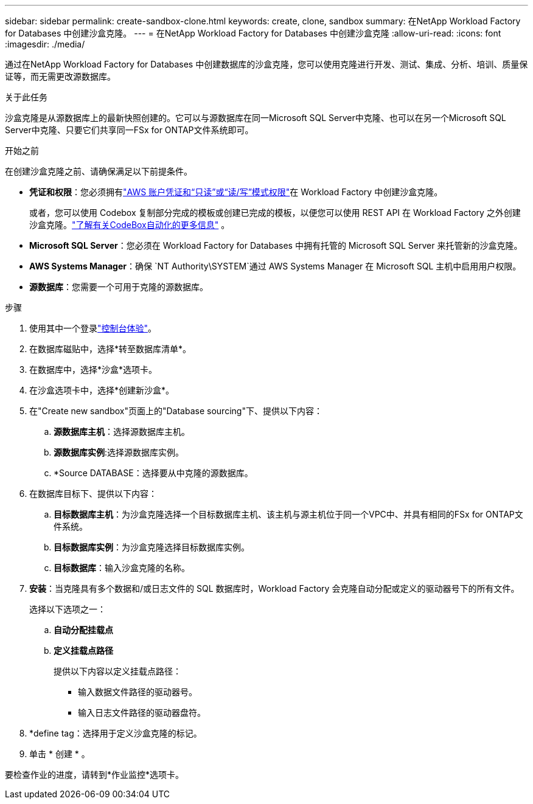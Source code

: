 ---
sidebar: sidebar 
permalink: create-sandbox-clone.html 
keywords: create, clone, sandbox 
summary: 在NetApp Workload Factory for Databases 中创建沙盒克隆。 
---
= 在NetApp Workload Factory for Databases 中创建沙盒克隆
:allow-uri-read: 
:icons: font
:imagesdir: ./media/


[role="lead"]
通过在NetApp Workload Factory for Databases 中创建数据库的沙盒克隆，您可以使用克隆进行开发、测试、集成、分析、培训、质量保证等，而无需更改源数据库。

.关于此任务
沙盒克隆是从源数据库上的最新快照创建的。它可以与源数据库在同一Microsoft SQL Server中克隆、也可以在另一个Microsoft SQL Server中克隆、只要它们共享同一FSx for ONTAP文件系统即可。

.开始之前
在创建沙盒克隆之前、请确保满足以下前提条件。

* *凭证和权限*：您必须拥有link:https://docs.netapp.com/us-en/workload-setup-admin/add-credentials.html["AWS 账户凭证和“只读”或“读/写”模式权限"^]在 Workload Factory 中创建沙盒克隆。
+
或者，您可以使用 Codebox 复制部分完成的模板或创建已完成的模板，以便您可以使用 REST API 在 Workload Factory 之外创建沙盒克隆。link:https://docs.netapp.com/us-en/workload-setup-admin/codebox-automation.html["了解有关CodeBox自动化的更多信息"^] 。

* *Microsoft SQL Server*：您必须在 Workload Factory for Databases 中拥有托管的 Microsoft SQL Server 来托管新的沙盒克隆。
* *AWS Systems Manager*：确保 `NT Authority\SYSTEM`通过 AWS Systems Manager 在 Microsoft SQL 主机中启用用户权限。
* *源数据库*：您需要一个可用于克隆的源数据库。


.步骤
. 使用其中一个登录link:https://docs.netapp.com/us-en/workload-setup-admin/console-experiences.html["控制台体验"^]。
. 在数据库磁贴中，选择*转至数据库清单*。
. 在数据库中，选择*沙盒*选项卡。
. 在沙盒选项卡中，选择*创建新沙盒*。
. 在"Create new sandbox"页面上的"Database sourcing"下、提供以下内容：
+
.. *源数据库主机*：选择源数据库主机。
.. *源数据库实例*:选择源数据库实例。
.. *Source DATABASE：选择要从中克隆的源数据库。


. 在数据库目标下、提供以下内容：
+
.. *目标数据库主机*：为沙盒克隆选择一个目标数据库主机、该主机与源主机位于同一个VPC中、并具有相同的FSx for ONTAP文件系统。
.. *目标数据库实例*：为沙盒克隆选择目标数据库实例。
.. *目标数据库*：输入沙盒克隆的名称。


. *安装*：当克隆具有多个数据和/或日志文件的 SQL 数据库时，Workload Factory 会克隆自动分配或定义的驱动器号下的所有文件。
+
选择以下选项之一：

+
.. *自动分配挂载点*
.. *定义挂载点路径*
+
提供以下内容以定义挂载点路径：

+
*** 输入数据文件路径的驱动器号。
*** 输入日志文件路径的驱动器盘符。




. *define tag：选择用于定义沙盒克隆的标记。
. 单击 * 创建 * 。


要检查作业的进度，请转到*作业监控*选项卡。
